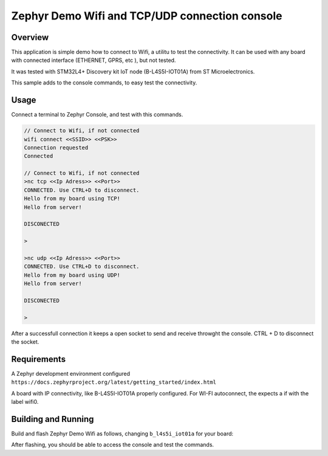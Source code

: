 .. _blinky-sample:

Zephyr Demo Wifi and TCP/UDP connection console
######

Overview
********

This application is simple demo how to connect to Wifi, a  utilitu to test the connectivity.
It can be used with any board with connected interface (ETHERNET, GPRS, etc ), but not tested.

It was tested with  STM32L4+ Discovery kit IoT node (B-L4S5I-IOT01A) from 
ST Microelectronics.

This sample adds to the console commands, to easy test the connectivity.

Usage
********

Connect a terminal to Zephyr Console, and test with this commands.

.. code-block:: none

	// Connect to Wifi, if not connected
	wifi connect <<SSID>> <<PSK>>
	Connection requested
	Connected

	// Connect to Wifi, if not connected
	>nc tcp <<Ip Adress>> <<Port>>
	CONNECTED. Use CTRL+D to disconnect.
	Hello from my board using TCP!
	Hello from server!
	
	DISCONECTED
	
	>
	
	>nc udp <<Ip Adress>> <<Port>>
	CONNECTED. Use CTRL+D to disconnect.
	Hello from my board using UDP!
	Hello from server!

	DISCONECTED
	
	>
	
	


After a successfull connection it keeps a open socket to send and receive throwght the console.
CTRL + D to disconnect the socket.


Requirements
************

A Zephyr development environment configured 
``https://docs.zephyrproject.org/latest/getting_started/index.html``

A board with IP connectivity, like B-L4S5I-IOT01A properly configured.
For WI-FI autoconnect, the expects a if with the label wifi0.


Building and Running
********************

Build and flash Zephyr Demo Wifi as follows, changing ``b_l4s5i_iot01a`` for your board:

.. zephyr-app-commands::
   :zephyr-app: szephyr-demo-wifi
   :board: b_l4s5i_iot01a
   :goals: build flash
   :compact:

After flashing, you should be able to access the console and test the commands.


